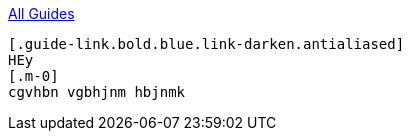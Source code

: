 :relfilesuffix: /
++++
<a href="/guides/java" class="uppercase smallest bold backlink blue link-darken block"><div class="arrow"></div>All Guides</a>
++++
[.guide.guide-search.half.border-box.flex.shadow-soft]
----
[.guide-link.bold.blue.link-darken.antialiased]
HEy
[.m-0]
cgvhbn vgbhjnm hbjnmk
----
